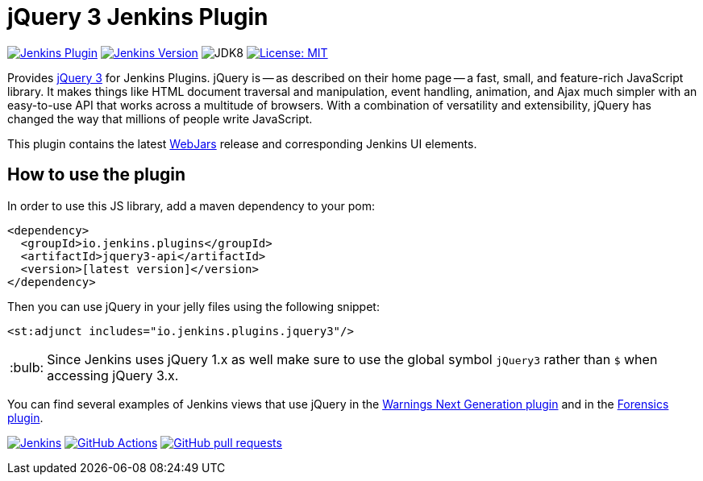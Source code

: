 :tip-caption: :bulb:

= jQuery 3 Jenkins Plugin

image:https://img.shields.io/jenkins/plugin/v/jquery3-api.svg?label=latest%20version[Jenkins Plugin, link={https://plugins.jenkins.io/jquery3-api}]
image:https://img.shields.io/badge/Jenkins-2.138.4-green.svg?label=min.%20Jenkins[Jenkins Version, link={https://jenkins.io/download/lts}]
image:https://img.shields.io/badge/jdk-8-yellow.svg?label=min.%20JDK[JDK8]
image:https://img.shields.io/badge/license-MIT-yellow.svg[License: MIT, link={https://opensource.org/licenses/MIT}]

Provides https://jquery.com[jQuery 3] for Jenkins Plugins.
jQuery is -- as described on their home page -- a fast, small, and feature-rich JavaScript library. It makes things
like HTML document traversal and manipulation, event handling, animation, and Ajax much simpler with an easy-to-use API
that works across a multitude of browsers. With a combination of versatility and extensibility, jQuery has changed the
way that millions of people write JavaScript.

This plugin contains the latest https://www.webjars.org[WebJars] release and corresponding Jenkins UI elements.

== How to use the plugin

In order to use this JS library, add a maven dependency to your pom:

[source,xml]
----
<dependency>
  <groupId>io.jenkins.plugins</groupId>
  <artifactId>jquery3-api</artifactId>
  <version>[latest version]</version>
</dependency>
----

Then you can use jQuery in your jelly files using the following snippet:

[source,xml]
----
<st:adjunct includes="io.jenkins.plugins.jquery3"/>
----

[TIP]
Since Jenkins uses jQuery 1.x as well make sure to use the global symbol `jQuery3` rather than `$` when
accessing jQuery 3.x.
 
You can find several examples of Jenkins views that use jQuery in the
https://github.com/jenkinsci/warnings-ng-plugin[Warnings Next Generation plugin]
and in the https://github.com/jenkinsci/warnings-ng-plugin[Forensics plugin].

image:https://ci.jenkins.io/job/Plugins/job/jquery3-api-plugin/job/master/badge/icon[Jenkins, link={https://ci.jenkins.io/job/Plugins/job/jquery3-api-plugin/job/master/}]
image:https://github.com/jenkinsci/jquery3-api-plugin/workflows/CI%20on%20all%20platforms/badge.svg?branch=master[GitHub Actions, link={https://github.com/jenkinsci/jquery3-api-plugin/actions}]
image:https://img.shields.io/github/issues-pr/jenkinsci/jquery3-api-plugin.svg[GitHub pull requests, link={https://github.com/jenkinsci/jquery3-api-plugin/pulls}]

